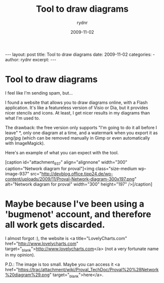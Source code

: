 #+BEGIN_HTML
---
layout: post
title: Tool to draw diagrams
date: 2009-11-02
categories: 
- 
author: rydnr
excerpt: 
---
#+END_HTML
#+STARTUP: showall
#+STARTUP: hidestars
#+OPTIONS: H:2 num:nil tags:nil toc:nil timestamps:t
#+LAYOUT: post
#+AUTHOR: rydnr
#+DATE: 2009-11-02
#+TITLE: Tool to draw diagrams
#+DESCRIPTION: 
#+KEYWORDS: 
:PROPERTIES:
:ON: 2009-11-02
:END:
* Tool to draw diagrams

I feel like I'm sending spam, but...

I found a website that allows you to draw diagrams online, with a Flash application. It's like a featureless version of Visio or Dia, but it provides nicer stencils and icons. At least, I get nicer results in my diagrams than what I'm used to.

The drawback: the free version only supports "I'm going to do it all before I leave" *, only one diagram at a time, and a watermark when you export it as png/jpg (which can be removed manually in Gimp or even automatically with ImageMagick).

Here's an example of what you can expect with the tool.

[caption id="attachment_937" align="alignnone" width="300" caption="Network diagram for proval"]<img class="size-medium wp-image-937" src="http://devblog.office.tipp24.de/wp-content/uploads/2009/11/Proval-Network-diagram-300x197.png" alt="Network diagram for proval" width="300" height="197" />[/caption]

* Maybe because I've been using a 'bugmenot' account, and therefore all work gets discarded.

I almost forgot :), the website is <a title="LovelyCharts.com" href="http://www.lovelycharts.com" target="_blank">http://www.lovelycharts.com</a> (not a very fortunate name in my opinion).

P.D.: The image is too small. Maybe you can access it <a href="https://trac/attachment/wiki/Proval_TechDoc/Proval%20%28Network%20diagram%29.png" target="_blank">here</a>.
